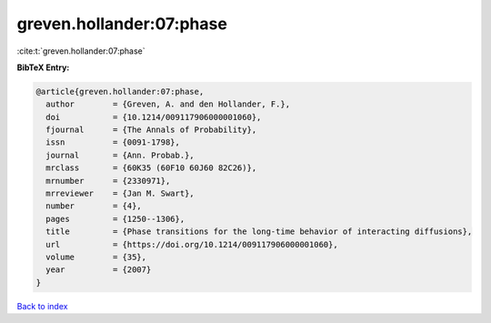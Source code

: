 greven.hollander:07:phase
=========================

:cite:t:`greven.hollander:07:phase`

**BibTeX Entry:**

.. code-block:: bibtex

   @article{greven.hollander:07:phase,
     author        = {Greven, A. and den Hollander, F.},
     doi           = {10.1214/009117906000001060},
     fjournal      = {The Annals of Probability},
     issn          = {0091-1798},
     journal       = {Ann. Probab.},
     mrclass       = {60K35 (60F10 60J60 82C26)},
     mrnumber      = {2330971},
     mrreviewer    = {Jan M. Swart},
     number        = {4},
     pages         = {1250--1306},
     title         = {Phase transitions for the long-time behavior of interacting diffusions},
     url           = {https://doi.org/10.1214/009117906000001060},
     volume        = {35},
     year          = {2007}
   }

`Back to index <../By-Cite-Keys.html>`_
